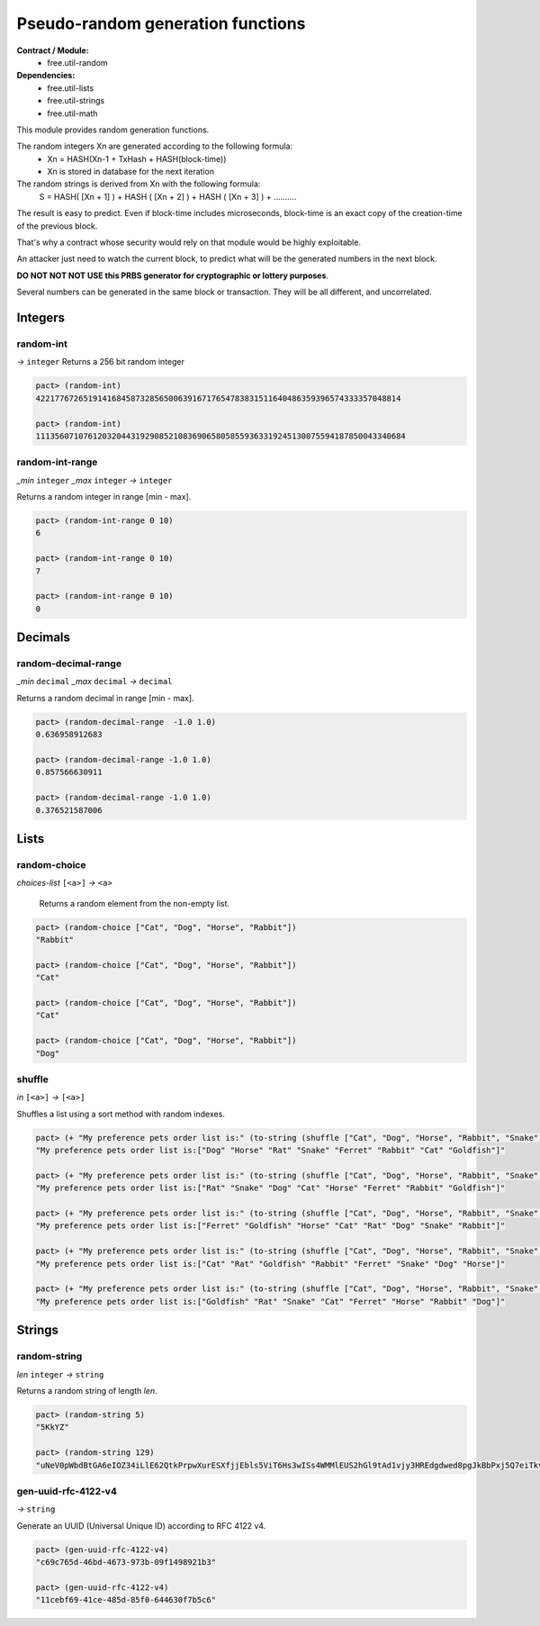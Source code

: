 Pseudo-random generation functions
====================================
**Contract / Module:**
  * free.util-random

**Dependencies:**
  * free.util-lists
  * free.util-strings
  * free.util-math

This module provides random generation functions.

The random integers Xn are generated according to the following formula:
  - Xn = HASH(Xn-1 + TxHash + HASH(block-time))
  - Xn is stored in database for the next iteration

The random strings is derived from Xn with the following formula:
  S = HASH( [Xn + 1] ) + HASH ( [Xn + 2] ) + HASH ( [Xn + 3] ) + ..........

The result is easy to predict. Even if block-time includes microseconds, block-time is an exact copy of the creation-time of the previous block.

That's why a contract whose security would rely on that module would be highly exploitable.

An attacker just need to watch the current block, to predict what will be the generated numbers in the next block.

**DO NOT NOT NOT USE this PRBS generator for cryptographic or lottery purposes**.

Several numbers can be generated in the same block or transaction. They will be all different, and uncorrelated.

Integers
---------

random-int
~~~~~~~~~~
*→* ``integer``
Returns a 256 bit random integer

.. code:: lisp

  pact> (random-int)
  42217767265191416845873285650063916717654783831511640486359396574333357048814

  pact> (random-int)
  111356071076120320443192908521083690658058559363319245130075594187850043340684

random-int-range
~~~~~~~~~~~~~~~~
*_min* ``integer`` *_max* ``integer`` *→* ``integer``

Returns a random integer in range [min - max].

.. code:: lisp

  pact> (random-int-range 0 10)
  6

  pact> (random-int-range 0 10)
  7

  pact> (random-int-range 0 10)
  0


Decimals
---------

random-decimal-range
~~~~~~~~~~~~~~~~~~~~
*_min* ``decimal`` *_max* ``decimal`` *→* ``decimal``

Returns a random decimal in range [min - max].

.. code:: lisp

  pact> (random-decimal-range  -1.0 1.0)
  0.636958912683

  pact> (random-decimal-range -1.0 1.0)
  0.857566630911

  pact> (random-decimal-range -1.0 1.0)
  0.376521587006

Lists
------
random-choice
~~~~~~~~~~~~~~~~
*choices-list* ``[<a>]`` *→* ``<a>``

 Returns a random element from the non-empty list.

.. code:: lisp

  pact> (random-choice ["Cat", "Dog", "Horse", "Rabbit"])
  "Rabbit"

  pact> (random-choice ["Cat", "Dog", "Horse", "Rabbit"])
  "Cat"

  pact> (random-choice ["Cat", "Dog", "Horse", "Rabbit"])
  "Cat"

  pact> (random-choice ["Cat", "Dog", "Horse", "Rabbit"])
  "Dog"

shuffle
~~~~~~~
*in* ``[<a>]`` *→* ``[<a>]``

Shuffles a list using a sort method with random indexes.

.. code:: lisp

  pact> (+ "My preference pets order list is:" (to-string (shuffle ["Cat", "Dog", "Horse", "Rabbit", "Snake", "Ferret", "Rat", "Goldfish"])))
  "My preference pets order list is:["Dog" "Horse" "Rat" "Snake" "Ferret" "Rabbit" "Cat" "Goldfish"]"

  pact> (+ "My preference pets order list is:" (to-string (shuffle ["Cat", "Dog", "Horse", "Rabbit", "Snake", "Ferret", "Rat", "Goldfish"])))
  "My preference pets order list is:["Rat" "Snake" "Dog" "Cat" "Horse" "Ferret" "Rabbit" "Goldfish"]"

  pact> (+ "My preference pets order list is:" (to-string (shuffle ["Cat", "Dog", "Horse", "Rabbit", "Snake", "Ferret", "Rat", "Goldfish"])))
  "My preference pets order list is:["Ferret" "Goldfish" "Horse" "Cat" "Rat" "Dog" "Snake" "Rabbit"]"

  pact> (+ "My preference pets order list is:" (to-string (shuffle ["Cat", "Dog", "Horse", "Rabbit", "Snake", "Ferret", "Rat", "Goldfish"])))
  "My preference pets order list is:["Cat" "Rat" "Goldfish" "Rabbit" "Ferret" "Snake" "Dog" "Horse"]"

  pact> (+ "My preference pets order list is:" (to-string (shuffle ["Cat", "Dog", "Horse", "Rabbit", "Snake", "Ferret", "Rat", "Goldfish"])))
  "My preference pets order list is:["Goldfish" "Rat" "Snake" "Cat" "Ferret" "Horse" "Rabbit" "Dog"]"



Strings
---------

random-string
~~~~~~~~~~~~~
*len* ``integer`` *→* ``string``

Returns a random string of length *len*.

.. code:: lisp

  pact> (random-string 5)
  "5KkYZ"

  pact> (random-string 129)
  "uNeV0pWbdBtGA6eIOZ34iLlE62QtkPrpwXurESXfjjEbls5ViT6Hs3wISs4WMMlEUS2hGl9tAd1vjy3HREdgdwed8pgJkBbPxj5Q7eiTkvoEgnE4cwFNWqM1qvjOFmNb0"


gen-uuid-rfc-4122-v4
~~~~~~~~~~~~~~~~~~~~
*→* ``string``

Generate an UUID (Universal Unique ID) according to RFC 4122 v4.

.. code:: lisp

  pact> (gen-uuid-rfc-4122-v4)
  "c69c765d-46bd-4673-973b-09f1498921b3"

  pact> (gen-uuid-rfc-4122-v4)
  "11cebf69-41ce-485d-85f0-644630f7b5c6"
